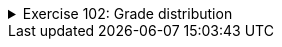 ++++
<div class='ex'><details class='ex'><summary>Exercise 102: Grade distribution</summary>
++++


*This assignment corresponds to three assignment points.*

*Note1:* Your program should use only one Scanner object, i.e., it is allowed to call
`new Scanner` only once. If you need scanner in multiple places, you can pass it as
parameter:

[source,java]
----
public static void main(String[] args) {
    Scanner scanner = new Scanner(System.in);

    // ...

    doSomething(scanner);
}

public static void doSomething(Scanner scanner) {
String riw = scanner.nextLine();
// ...
}
----


If another object needs a scanner, you can pass it as constructor parameter and save in
field.

*Note2:* Do not save anything in static variables. The main method is executed by the tests
multiple times so the use of static variables might cause problems.

The input of the program is a set of exam scores of a course. Each score is an integer. When -1
is entered, the program stops asking for further input.

Inputting the exam scores should work as follows:

----
Type exam scores, -1 completes:
34
41
36
55
43
-1
----


After the scores have been read, the program prints the grade distribution and acceptance
percentage of the course in the following form:

----
Grade distribution:
5: **
4:
3: ***
2: *
1: *
0: *
Acceptance percentage: 87.5
----


Grade distribution is formed as follows:


* Each exam score is mapped to a grade using the same formula as in exercise 18. If the
  score is not within the range 0-60 it is not taken into account.
* The number of grades are printed as stars, e.g. if there are 2 scores that correspond to grade
  5, the line _5: **_ is printed. If there are no scores that correspond to a particular
  grade, as is the case with grade 4 in the above example, the printed line is _4:_


All the grades besides zeros are accepted, so in the above 7 out of 8 participants were
accepted. Acceptance percentage is calculated with the formula _100*accepted/allScores_.

++++
</details></div><!-- end ex 102 -->
++++
